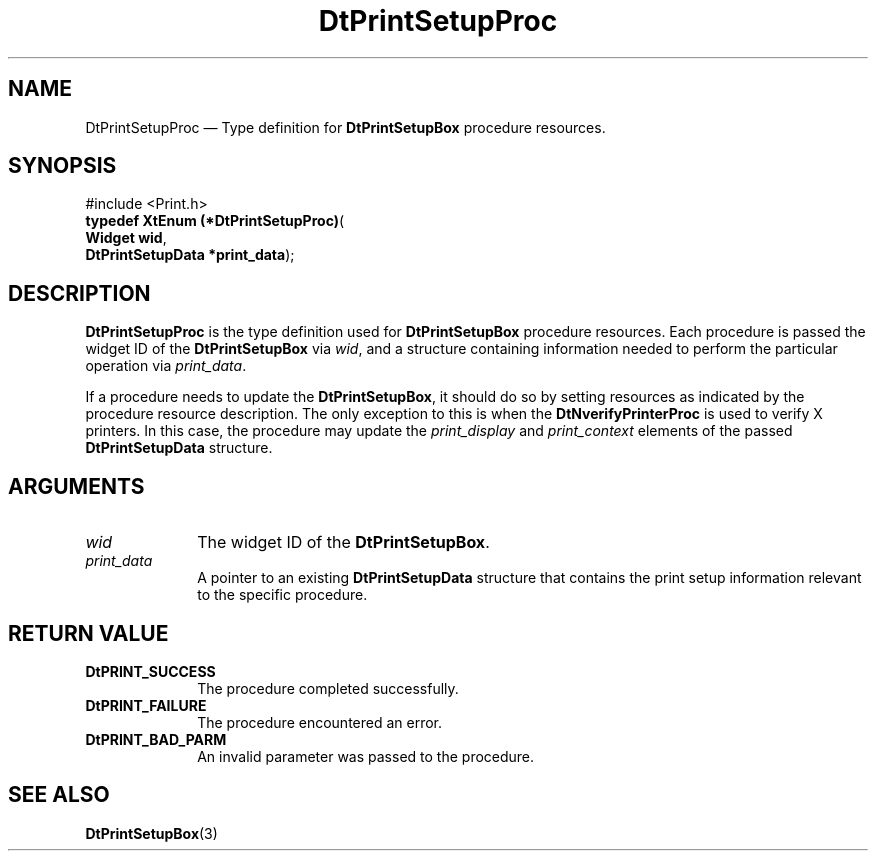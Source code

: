 '\" t
...\" PrSetupP.sgm /main/7 1996/10/29 12:57:37 rws $
.de P!
.fl
\!!1 setgray
.fl
\\&.\"
.fl
\!!0 setgray
.fl			\" force out current output buffer
\!!save /psv exch def currentpoint translate 0 0 moveto
\!!/showpage{}def
.fl			\" prolog
.sy sed -e 's/^/!/' \\$1\" bring in postscript file
\!!psv restore
.
.de pF
.ie     \\*(f1 .ds f1 \\n(.f
.el .ie \\*(f2 .ds f2 \\n(.f
.el .ie \\*(f3 .ds f3 \\n(.f
.el .ie \\*(f4 .ds f4 \\n(.f
.el .tm ? font overflow
.ft \\$1
..
.de fP
.ie     !\\*(f4 \{\
.	ft \\*(f4
.	ds f4\"
'	br \}
.el .ie !\\*(f3 \{\
.	ft \\*(f3
.	ds f3\"
'	br \}
.el .ie !\\*(f2 \{\
.	ft \\*(f2
.	ds f2\"
'	br \}
.el .ie !\\*(f1 \{\
.	ft \\*(f1
.	ds f1\"
'	br \}
.el .tm ? font underflow
..
.ds f1\"
.ds f2\"
.ds f3\"
.ds f4\"
.ta 8n 16n 24n 32n 40n 48n 56n 64n 72n 
.TH "DtPrintSetupProc" "library call"
.SH "NAME"
DtPrintSetupProc \(em Type definition for \fBDtPrintSetupBox\fP procedure resources\&.
.SH "SYNOPSIS"
.PP
.nf
#include <Print\&.h>
\fBtypedef XtEnum (*\fBDtPrintSetupProc\fP)\fR(
\fBWidget \fBwid\fR\fR,
\fBDtPrintSetupData \fB*print_data\fR\fR);
.fi
.SH "DESCRIPTION"
.PP
\fBDtPrintSetupProc\fP is the type
definition used for \fBDtPrintSetupBox\fP procedure
resources\&. Each procedure is passed the widget ID of the
\fBDtPrintSetupBox\fP via \fIwid\fP,
and a structure containing information
needed to perform the particular operation via
\fIprint_data\fP\&.
.PP
If a procedure needs to update the \fBDtPrintSetupBox\fP,
it should do so by setting resources as indicated by the procedure
resource description\&. The only exception to this is when the
\fBDtNverifyPrinterProc\fP is used to verify X printers\&. In
this case, the procedure may update the
\fIprint_display\fP and
\fIprint_context\fP elements of the passed
\fBDtPrintSetupData\fR structure\&.
.SH "ARGUMENTS"
.IP "\fIwid\fP" 10
The widget ID of the \fBDtPrintSetupBox\fP\&.
.IP "\fIprint_data\fP" 10
A pointer to an existing \fBDtPrintSetupData\fR structure that contains the
print setup information relevant to the specific procedure\&.
.SH "RETURN VALUE"
.IP "\fBDtPRINT_SUCCESS\fP" 10
The procedure completed successfully\&.
.IP "\fBDtPRINT_FAILURE\fP" 10
The procedure encountered an error\&.
.IP "\fBDtPRINT_BAD_PARM\fP" 10
An invalid parameter was passed to the procedure\&.
.SH "SEE ALSO"
.PP
\fBDtPrintSetupBox\fP(3)
...\" created by instant / docbook-to-man, Sun 02 Sep 2012, 09:40
